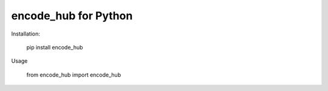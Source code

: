 encode_hub for Python
===================

Installation:

    pip install encode_hub

Usage

    from encode_hub import encode_hub

